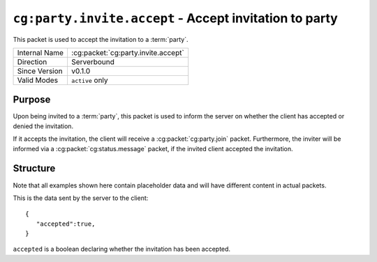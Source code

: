 
``cg:party.invite.accept`` - Accept invitation to party
=======================================================

.. cg:packet:: cg:party.invite.accept

This packet is used to accept the invitation to a :term:`party`.

+-----------------------+--------------------------------------------+
|Internal Name          |:cg:packet:`cg:party.invite.accept`         |
+-----------------------+--------------------------------------------+
|Direction              |Serverbound                                 |
+-----------------------+--------------------------------------------+
|Since Version          |v0.1.0                                      |
+-----------------------+--------------------------------------------+
|Valid Modes            |``active`` only                             |
+-----------------------+--------------------------------------------+

Purpose
-------

Upon being invited to a :term:`party`\ , this packet is used to inform the server on
whether the client has accepted or denied the invitation.

If it accepts the invitation, the client will receive a :cg:packet:`cg:party.join` packet.
Furthermore, the inviter will be informed via a :cg:packet:`cg:status.message` packet,
if the invited client accepted the invitation.

Structure
---------

Note that all examples shown here contain placeholder data and will have different content in actual packets.

This is the data sent by the server to the client: ::

   {
      "accepted":true,
   }

``accepted`` is a boolean declaring whether the invitation has been accepted.

.. seealso::
   See the :cg:packet:`cg:party.invite` packet for further information on inviting to parties.
   See the :cg:packet:`cg:party.join` packet for further information on joining a party.
